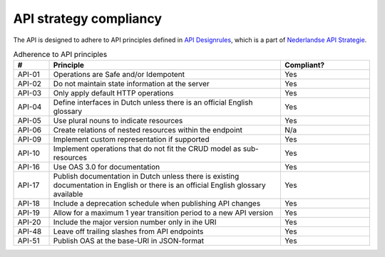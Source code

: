 .. _compliancy_api-strategy:

=======================
API strategy compliancy
=======================

The API is designed to adhere to API principles defined in `API Designrules`_, which is
a part of `Nederlandse API Strategie`_.

.. csv-table:: Adherence to API principles
   :header: "#", "Principle", "Compliant?"
   :widths: 10, 65, 25

   API-01,Operations are Safe and/or Idempotent,Yes
   API-02,Do not maintain state information at the server,Yes
   API-03,Only apply default HTTP operations,Yes
   API-04,Define interfaces in Dutch unless there is an official English glossary,Yes
   API-05,Use plural nouns to indicate resources,Yes
   API-06,Create relations of nested resources within the endpoint,N/a
   API-09,Implement custom representation if supported,Yes
   API-10,Implement operations that do not fit the CRUD model as sub-resources,Yes
   API-16,Use OAS 3.0 for documentation,Yes
   API-17,Publish documentation in Dutch unless there is existing documentation in English or there is an official English glossary available,Yes
   API-18,Include a deprecation schedule when publishing API changes,Yes
   API-19,Allow for a maximum 1 year transition period to a new API version,Yes
   API-20,Include the major version number only in ihe URI,Yes
   API-48,Leave off trailing slashes from API endpoints,Yes
   API-51,Publish OAS at the base-URI in JSON-format,Yes

.. _`API Designrules`: https://docs.geostandaarden.nl/api/API-Designrules/
.. _`Nederlandse API Strategie`: https://docs.geostandaarden.nl/api/API-Strategie/
